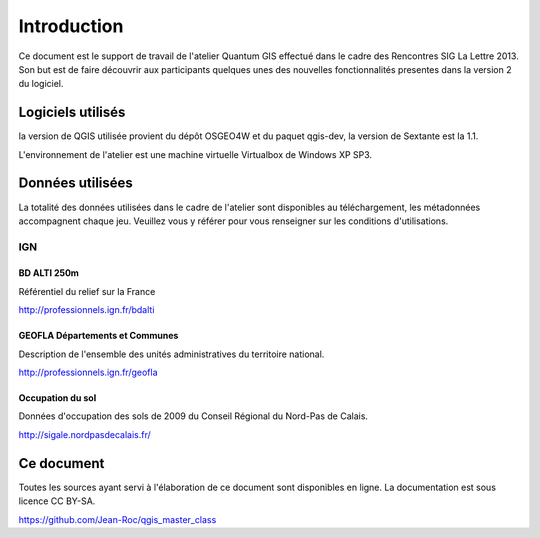 Introduction
============

Ce document est le support de travail de l'atelier Quantum GIS effectué dans le cadre des Rencontres SIG La Lettre 2013. Son but est de faire découvrir aux participants quelques unes des nouvelles fonctionnalités presentes dans la version 2 du logiciel.

Logiciels utilisés
--------------------

la version de QGIS utilisée provient du dépôt OSGEO4W et du paquet qgis-dev, la version de Sextante est la 1.1.

L'environnement de l'atelier est une machine virtuelle Virtualbox de Windows XP SP3.

Données utilisées
-----------------------------

La totalité des données utilisées dans le cadre de l'atelier sont disponibles au téléchargement, les métadonnées accompagnent chaque jeu. Veuillez vous y référer pour vous renseigner sur les conditions d'utilisations.

IGN
^^^^

BD ALTI 250m
""""""""""""""

Référentiel du relief sur la France

http://professionnels.ign.fr/bdalti

GEOFLA Départements et Communes
"""""""""""""""""""""""""""""""""""

Description de l'ensemble des unités administratives du territoire national.

http://professionnels.ign.fr/geofla

Occupation du sol
"""""""""""""""""

Données d'occupation des sols  de 2009 du Conseil Régional du Nord-Pas de Calais.

http://sigale.nordpasdecalais.fr/

Ce document
------------

Toutes les sources ayant servi à l'élaboration de ce document sont disponibles en ligne. La documentation est sous licence CC BY-SA.

https://github.com/Jean-Roc/qgis_master_class
